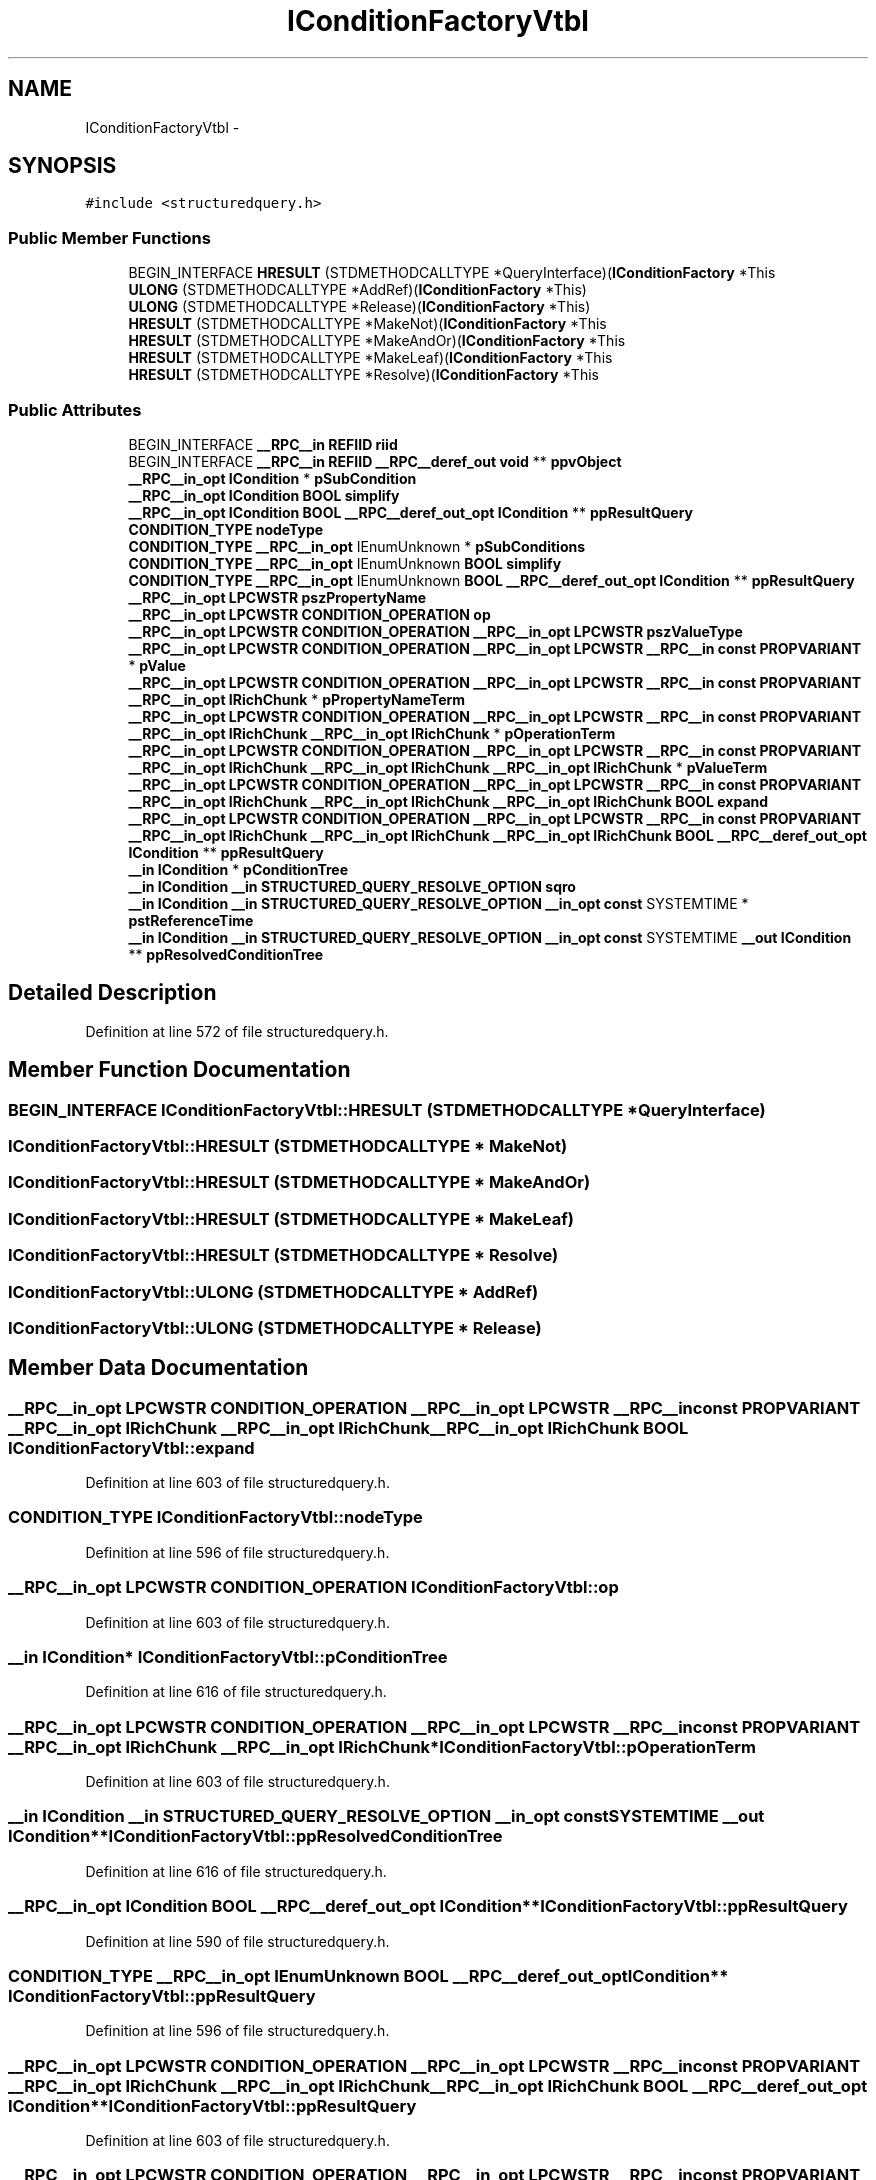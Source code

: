 .TH "IConditionFactoryVtbl" 3 "Thu Apr 28 2016" "Audacity" \" -*- nroff -*-
.ad l
.nh
.SH NAME
IConditionFactoryVtbl \- 
.SH SYNOPSIS
.br
.PP
.PP
\fC#include <structuredquery\&.h>\fP
.SS "Public Member Functions"

.in +1c
.ti -1c
.RI "BEGIN_INTERFACE \fBHRESULT\fP (STDMETHODCALLTYPE *QueryInterface)(\fBIConditionFactory\fP *This"
.br
.ti -1c
.RI "\fBULONG\fP (STDMETHODCALLTYPE *AddRef)(\fBIConditionFactory\fP *This)"
.br
.ti -1c
.RI "\fBULONG\fP (STDMETHODCALLTYPE *Release)(\fBIConditionFactory\fP *This)"
.br
.ti -1c
.RI "\fBHRESULT\fP (STDMETHODCALLTYPE *MakeNot)(\fBIConditionFactory\fP *This"
.br
.ti -1c
.RI "\fBHRESULT\fP (STDMETHODCALLTYPE *MakeAndOr)(\fBIConditionFactory\fP *This"
.br
.ti -1c
.RI "\fBHRESULT\fP (STDMETHODCALLTYPE *MakeLeaf)(\fBIConditionFactory\fP *This"
.br
.ti -1c
.RI "\fBHRESULT\fP (STDMETHODCALLTYPE *Resolve)(\fBIConditionFactory\fP *This"
.br
.in -1c
.SS "Public Attributes"

.in +1c
.ti -1c
.RI "BEGIN_INTERFACE \fB__RPC__in\fP \fBREFIID\fP \fBriid\fP"
.br
.ti -1c
.RI "BEGIN_INTERFACE \fB__RPC__in\fP \fBREFIID\fP \fB__RPC__deref_out\fP \fBvoid\fP ** \fBppvObject\fP"
.br
.ti -1c
.RI "\fB__RPC__in_opt\fP \fBICondition\fP * \fBpSubCondition\fP"
.br
.ti -1c
.RI "\fB__RPC__in_opt\fP \fBICondition\fP \fBBOOL\fP \fBsimplify\fP"
.br
.ti -1c
.RI "\fB__RPC__in_opt\fP \fBICondition\fP \fBBOOL\fP \fB__RPC__deref_out_opt\fP \fBICondition\fP ** \fBppResultQuery\fP"
.br
.ti -1c
.RI "\fBCONDITION_TYPE\fP \fBnodeType\fP"
.br
.ti -1c
.RI "\fBCONDITION_TYPE\fP \fB__RPC__in_opt\fP IEnumUnknown * \fBpSubConditions\fP"
.br
.ti -1c
.RI "\fBCONDITION_TYPE\fP \fB__RPC__in_opt\fP IEnumUnknown \fBBOOL\fP \fBsimplify\fP"
.br
.ti -1c
.RI "\fBCONDITION_TYPE\fP \fB__RPC__in_opt\fP IEnumUnknown \fBBOOL\fP \fB__RPC__deref_out_opt\fP \fBICondition\fP ** \fBppResultQuery\fP"
.br
.ti -1c
.RI "\fB__RPC__in_opt\fP \fBLPCWSTR\fP \fBpszPropertyName\fP"
.br
.ti -1c
.RI "\fB__RPC__in_opt\fP \fBLPCWSTR\fP \fBCONDITION_OPERATION\fP \fBop\fP"
.br
.ti -1c
.RI "\fB__RPC__in_opt\fP \fBLPCWSTR\fP \fBCONDITION_OPERATION\fP \fB__RPC__in_opt\fP \fBLPCWSTR\fP \fBpszValueType\fP"
.br
.ti -1c
.RI "\fB__RPC__in_opt\fP \fBLPCWSTR\fP \fBCONDITION_OPERATION\fP \fB__RPC__in_opt\fP \fBLPCWSTR\fP \fB__RPC__in\fP \fBconst\fP \fBPROPVARIANT\fP * \fBpValue\fP"
.br
.ti -1c
.RI "\fB__RPC__in_opt\fP \fBLPCWSTR\fP \fBCONDITION_OPERATION\fP \fB__RPC__in_opt\fP \fBLPCWSTR\fP \fB__RPC__in\fP \fBconst\fP \fBPROPVARIANT\fP \fB__RPC__in_opt\fP \fBIRichChunk\fP * \fBpPropertyNameTerm\fP"
.br
.ti -1c
.RI "\fB__RPC__in_opt\fP \fBLPCWSTR\fP \fBCONDITION_OPERATION\fP \fB__RPC__in_opt\fP \fBLPCWSTR\fP \fB__RPC__in\fP \fBconst\fP \fBPROPVARIANT\fP \fB__RPC__in_opt\fP \fBIRichChunk\fP \fB__RPC__in_opt\fP \fBIRichChunk\fP * \fBpOperationTerm\fP"
.br
.ti -1c
.RI "\fB__RPC__in_opt\fP \fBLPCWSTR\fP \fBCONDITION_OPERATION\fP \fB__RPC__in_opt\fP \fBLPCWSTR\fP \fB__RPC__in\fP \fBconst\fP \fBPROPVARIANT\fP \fB__RPC__in_opt\fP \fBIRichChunk\fP \fB__RPC__in_opt\fP \fBIRichChunk\fP \fB__RPC__in_opt\fP \fBIRichChunk\fP * \fBpValueTerm\fP"
.br
.ti -1c
.RI "\fB__RPC__in_opt\fP \fBLPCWSTR\fP \fBCONDITION_OPERATION\fP \fB__RPC__in_opt\fP \fBLPCWSTR\fP \fB__RPC__in\fP \fBconst\fP \fBPROPVARIANT\fP \fB__RPC__in_opt\fP \fBIRichChunk\fP \fB__RPC__in_opt\fP \fBIRichChunk\fP \fB__RPC__in_opt\fP \fBIRichChunk\fP \fBBOOL\fP \fBexpand\fP"
.br
.ti -1c
.RI "\fB__RPC__in_opt\fP \fBLPCWSTR\fP \fBCONDITION_OPERATION\fP \fB__RPC__in_opt\fP \fBLPCWSTR\fP \fB__RPC__in\fP \fBconst\fP \fBPROPVARIANT\fP \fB__RPC__in_opt\fP \fBIRichChunk\fP \fB__RPC__in_opt\fP \fBIRichChunk\fP \fB__RPC__in_opt\fP \fBIRichChunk\fP \fBBOOL\fP \fB__RPC__deref_out_opt\fP \fBICondition\fP ** \fBppResultQuery\fP"
.br
.ti -1c
.RI "\fB__in\fP \fBICondition\fP * \fBpConditionTree\fP"
.br
.ti -1c
.RI "\fB__in\fP \fBICondition\fP \fB__in\fP \fBSTRUCTURED_QUERY_RESOLVE_OPTION\fP \fBsqro\fP"
.br
.ti -1c
.RI "\fB__in\fP \fBICondition\fP \fB__in\fP \fBSTRUCTURED_QUERY_RESOLVE_OPTION\fP \fB__in_opt\fP \fBconst\fP SYSTEMTIME * \fBpstReferenceTime\fP"
.br
.ti -1c
.RI "\fB__in\fP \fBICondition\fP \fB__in\fP \fBSTRUCTURED_QUERY_RESOLVE_OPTION\fP \fB__in_opt\fP \fBconst\fP SYSTEMTIME \fB__out\fP \fBICondition\fP ** \fBppResolvedConditionTree\fP"
.br
.in -1c
.SH "Detailed Description"
.PP 
Definition at line 572 of file structuredquery\&.h\&.
.SH "Member Function Documentation"
.PP 
.SS "BEGIN_INTERFACE IConditionFactoryVtbl::HRESULT (STDMETHODCALLTYPE * QueryInterface)"

.SS "IConditionFactoryVtbl::HRESULT (STDMETHODCALLTYPE * MakeNot)"

.SS "IConditionFactoryVtbl::HRESULT (STDMETHODCALLTYPE * MakeAndOr)"

.SS "IConditionFactoryVtbl::HRESULT (STDMETHODCALLTYPE * MakeLeaf)"

.SS "IConditionFactoryVtbl::HRESULT (STDMETHODCALLTYPE * Resolve)"

.SS "IConditionFactoryVtbl::ULONG (STDMETHODCALLTYPE * AddRef)"

.SS "IConditionFactoryVtbl::ULONG (STDMETHODCALLTYPE * Release)"

.SH "Member Data Documentation"
.PP 
.SS "\fB__RPC__in_opt\fP \fBLPCWSTR\fP \fBCONDITION_OPERATION\fP \fB__RPC__in_opt\fP \fBLPCWSTR\fP \fB__RPC__in\fP \fBconst\fP \fBPROPVARIANT\fP \fB__RPC__in_opt\fP \fBIRichChunk\fP \fB__RPC__in_opt\fP \fBIRichChunk\fP \fB__RPC__in_opt\fP \fBIRichChunk\fP \fBBOOL\fP IConditionFactoryVtbl::expand"

.PP
Definition at line 603 of file structuredquery\&.h\&.
.SS "\fBCONDITION_TYPE\fP IConditionFactoryVtbl::nodeType"

.PP
Definition at line 596 of file structuredquery\&.h\&.
.SS "\fB__RPC__in_opt\fP \fBLPCWSTR\fP \fBCONDITION_OPERATION\fP IConditionFactoryVtbl::op"

.PP
Definition at line 603 of file structuredquery\&.h\&.
.SS "\fB__in\fP \fBICondition\fP* IConditionFactoryVtbl::pConditionTree"

.PP
Definition at line 616 of file structuredquery\&.h\&.
.SS "\fB__RPC__in_opt\fP \fBLPCWSTR\fP \fBCONDITION_OPERATION\fP \fB__RPC__in_opt\fP \fBLPCWSTR\fP \fB__RPC__in\fP \fBconst\fP \fBPROPVARIANT\fP \fB__RPC__in_opt\fP \fBIRichChunk\fP \fB__RPC__in_opt\fP \fBIRichChunk\fP* IConditionFactoryVtbl::pOperationTerm"

.PP
Definition at line 603 of file structuredquery\&.h\&.
.SS "\fB__in\fP \fBICondition\fP \fB__in\fP \fBSTRUCTURED_QUERY_RESOLVE_OPTION\fP \fB__in_opt\fP \fBconst\fP SYSTEMTIME \fB__out\fP \fBICondition\fP** IConditionFactoryVtbl::ppResolvedConditionTree"

.PP
Definition at line 616 of file structuredquery\&.h\&.
.SS "\fB__RPC__in_opt\fP \fBICondition\fP \fBBOOL\fP \fB__RPC__deref_out_opt\fP \fBICondition\fP** IConditionFactoryVtbl::ppResultQuery"

.PP
Definition at line 590 of file structuredquery\&.h\&.
.SS "\fBCONDITION_TYPE\fP \fB__RPC__in_opt\fP IEnumUnknown \fBBOOL\fP \fB__RPC__deref_out_opt\fP \fBICondition\fP** IConditionFactoryVtbl::ppResultQuery"

.PP
Definition at line 596 of file structuredquery\&.h\&.
.SS "\fB__RPC__in_opt\fP \fBLPCWSTR\fP \fBCONDITION_OPERATION\fP \fB__RPC__in_opt\fP \fBLPCWSTR\fP \fB__RPC__in\fP \fBconst\fP \fBPROPVARIANT\fP \fB__RPC__in_opt\fP \fBIRichChunk\fP \fB__RPC__in_opt\fP \fBIRichChunk\fP \fB__RPC__in_opt\fP \fBIRichChunk\fP \fBBOOL\fP \fB__RPC__deref_out_opt\fP \fBICondition\fP** IConditionFactoryVtbl::ppResultQuery"

.PP
Definition at line 603 of file structuredquery\&.h\&.
.SS "\fB__RPC__in_opt\fP \fBLPCWSTR\fP \fBCONDITION_OPERATION\fP \fB__RPC__in_opt\fP \fBLPCWSTR\fP \fB__RPC__in\fP \fBconst\fP \fBPROPVARIANT\fP \fB__RPC__in_opt\fP \fBIRichChunk\fP* IConditionFactoryVtbl::pPropertyNameTerm"

.PP
Definition at line 603 of file structuredquery\&.h\&.
.SS "BEGIN_INTERFACE \fB__RPC__in\fP \fBREFIID\fP \fB__RPC__deref_out\fP \fBvoid\fP** IConditionFactoryVtbl::ppvObject"

.PP
Definition at line 578 of file structuredquery\&.h\&.
.SS "\fB__in\fP \fBICondition\fP \fB__in\fP \fBSTRUCTURED_QUERY_RESOLVE_OPTION\fP \fB__in_opt\fP \fBconst\fP SYSTEMTIME* IConditionFactoryVtbl::pstReferenceTime"

.PP
Definition at line 616 of file structuredquery\&.h\&.
.SS "\fB__RPC__in_opt\fP \fBICondition\fP* IConditionFactoryVtbl::pSubCondition"

.PP
Definition at line 590 of file structuredquery\&.h\&.
.SS "\fBCONDITION_TYPE\fP \fB__RPC__in_opt\fP IEnumUnknown* IConditionFactoryVtbl::pSubConditions"

.PP
Definition at line 596 of file structuredquery\&.h\&.
.SS "\fB__RPC__in_opt\fP \fBLPCWSTR\fP IConditionFactoryVtbl::pszPropertyName"

.PP
Definition at line 603 of file structuredquery\&.h\&.
.SS "\fB__RPC__in_opt\fP \fBLPCWSTR\fP \fBCONDITION_OPERATION\fP \fB__RPC__in_opt\fP \fBLPCWSTR\fP IConditionFactoryVtbl::pszValueType"

.PP
Definition at line 603 of file structuredquery\&.h\&.
.SS "\fB__RPC__in_opt\fP \fBLPCWSTR\fP \fBCONDITION_OPERATION\fP \fB__RPC__in_opt\fP \fBLPCWSTR\fP \fB__RPC__in\fP \fBconst\fP \fBPROPVARIANT\fP* IConditionFactoryVtbl::pValue"

.PP
Definition at line 603 of file structuredquery\&.h\&.
.SS "\fB__RPC__in_opt\fP \fBLPCWSTR\fP \fBCONDITION_OPERATION\fP \fB__RPC__in_opt\fP \fBLPCWSTR\fP \fB__RPC__in\fP \fBconst\fP \fBPROPVARIANT\fP \fB__RPC__in_opt\fP \fBIRichChunk\fP \fB__RPC__in_opt\fP \fBIRichChunk\fP \fB__RPC__in_opt\fP \fBIRichChunk\fP* IConditionFactoryVtbl::pValueTerm"

.PP
Definition at line 603 of file structuredquery\&.h\&.
.SS "BEGIN_INTERFACE \fB__RPC__in\fP \fBREFIID\fP IConditionFactoryVtbl::riid"

.PP
Definition at line 578 of file structuredquery\&.h\&.
.SS "\fB__RPC__in_opt\fP \fBICondition\fP \fBBOOL\fP IConditionFactoryVtbl::simplify"

.PP
Definition at line 590 of file structuredquery\&.h\&.
.SS "\fBCONDITION_TYPE\fP \fB__RPC__in_opt\fP IEnumUnknown \fBBOOL\fP IConditionFactoryVtbl::simplify"

.PP
Definition at line 596 of file structuredquery\&.h\&.
.SS "\fB__in\fP \fBICondition\fP \fB__in\fP \fBSTRUCTURED_QUERY_RESOLVE_OPTION\fP IConditionFactoryVtbl::sqro"

.PP
Definition at line 616 of file structuredquery\&.h\&.

.SH "Author"
.PP 
Generated automatically by Doxygen for Audacity from the source code\&.
